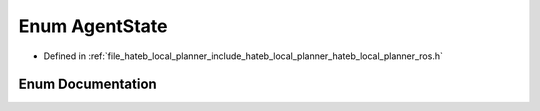 .. _exhale_enum_namespacehateb__local__planner_1a1e48cf4ccfab9dcfc0344d64f6e0c503:

Enum AgentState
===============

- Defined in :ref:`file_hateb_local_planner_include_hateb_local_planner_hateb_local_planner_ros.h`


Enum Documentation
------------------


.. doxygenenum:: hateb_local_planner::AgentState
   :project: CoHAN2.0